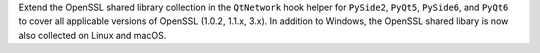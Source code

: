 Extend the OpenSSL shared library collection in the ``QtNetwork`` hook
helper for ``PySide2``, ``PyQt5``, ``PySide6``, and ``PyQt6`` to
cover all applicable versions of OpenSSL (1.0.2, 1.1.x, 3.x). In
addition to Windows, the OpenSSL shared libary is now also collected
on Linux and macOS.
